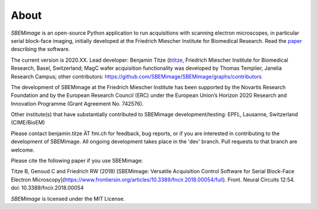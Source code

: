 About
=====

*SBEMimage* is an open-source Python application to run acquisitions with scanning electron microscopes, in particular serial block-face imaging, initially developed at the Friedrich Miescher Institute for Biomedical Research. Read the `paper <https://www.frontiersin.org/articles/10.3389/fncir.2018.00054/abstract>`_ describing the software.

The current version is 2020.XX. Lead developer: Benjamin Titze (`btitze <https://github.com/btitze>`_, Friedrich Miescher Institute for Biomedical Research, Basel, Switzerland; MagC wafer acquisition functionality was developed by Thomas Templier, Janelia Research Campus; other contributors: https://github.com/SBEMimage/SBEMimage/graphs/contributors

The development of SBEMimage at the Friedrich Miescher Institute has been supported by the Novartis Research Foundation and by the European Research Council (ERC) under the European Union’s Horizon 2020 Research and Innovation Programme (Grant Agreement No. 742576).

Other institute(s) that have substantially contributed to SBEMimage development/testing: EPFL, Lausanne, Switzerland (CIME/BioEM)

Please contact benjamin.titze ÄT fmi.ch for feedback, bug reports, or if you are interested in contributing to the development of SBEMimage. All ongoing development takes place in the 'dev' branch. Pull requests to that branch are welcome.

Please cite the following paper if you use SBEMimage:

Titze B, Genoud C and Friedrich RW (2018) [SBEMimage: Versatile Acquisition Control Software for Serial Block-Face Electron Microscopy](https://www.frontiersin.org/articles/10.3389/fncir.2018.00054/full). Front. Neural Circuits 12:54. doi: 10.3389/fncir.2018.00054

*SBEMimage* is licensed under the MIT License.

